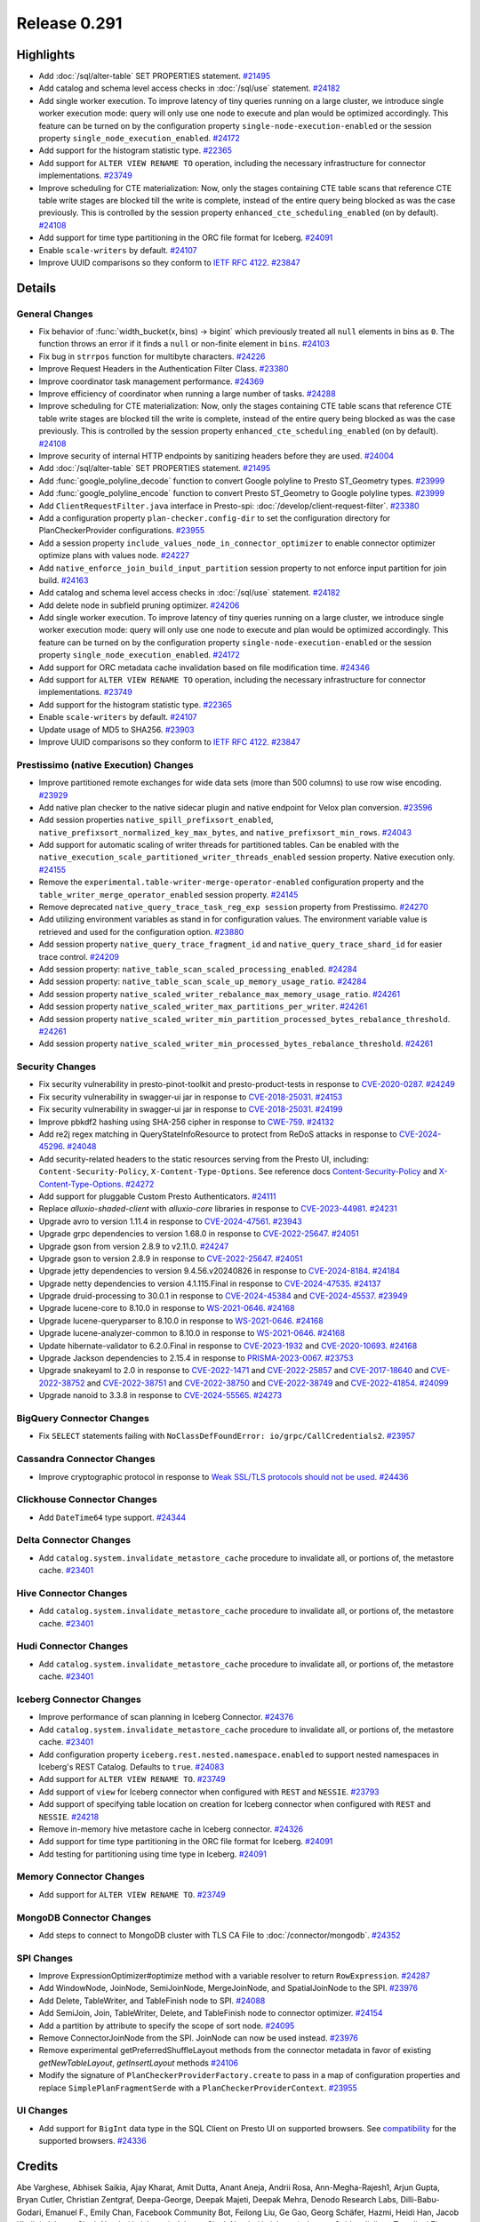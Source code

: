 =============
Release 0.291
=============

**Highlights**
==============
* Add :doc:`/sql/alter-table` SET PROPERTIES statement. `#21495 <https://github.com/prestodb/presto/pull/21495>`_
* Add catalog and schema level access checks in :doc:`/sql/use` statement. `#24182 <https://github.com/prestodb/presto/pull/24182>`_
* Add single worker execution. To improve latency of tiny queries running on a large cluster, we introduce single worker execution mode: query will only use one node to execute and plan would be optimized accordingly. This feature can be turned on by the configuration property ``single-node-execution-enabled`` or the session property ``single_node_execution_enabled``. `#24172 <https://github.com/prestodb/presto/pull/24172>`_
* Add support for the histogram statistic type. `#22365 <https://github.com/prestodb/presto/pull/22365>`_
* Add support for ``ALTER VIEW RENAME TO`` operation, including the necessary infrastructure for connector implementations. `#23749 <https://github.com/prestodb/presto/pull/23749>`_
* Improve scheduling for CTE materialization: Now, only the stages containing CTE table scans that reference CTE table write stages are blocked till the write is complete, instead of the entire query being blocked as was the case previously. This is controlled by the session property ``enhanced_cte_scheduling_enabled`` (on by default). `#24108 <https://github.com/prestodb/presto/pull/24108>`_
* Add support for time type partitioning in the ORC file format for Iceberg. `#24091 <https://github.com/prestodb/presto/pull/24091>`_
* Enable ``scale-writers`` by default. `#24107 <https://github.com/prestodb/presto/pull/24107>`_
* Improve UUID comparisons so they conform to `IETF RFC 4122 <https://datatracker.ietf.org/doc/html/rfc4122>`_. `#23847 <https://github.com/prestodb/presto/pull/23847>`_

**Details**
===========

General Changes
_______________
* Fix behavior of :func:`width_bucket(x, bins) -> bigint` which previously treated all ``null`` elements in bins as ``0``. The function throws an error if it finds a ``null`` or non-finite element in ``bins``. `#24103 <https://github.com/prestodb/presto/pull/24103>`_
* Fix bug in ``strrpos`` function for multibyte characters. `#24226 <https://github.com/prestodb/presto/pull/24226>`_
* Improve Request Headers in the Authentication Filter Class. `#23380 <https://github.com/prestodb/presto/pull/23380>`_
* Improve coordinator task management performance. `#24369 <https://github.com/prestodb/presto/pull/24369>`_
* Improve efficiency of coordinator when running a large number of tasks. `#24288 <https://github.com/prestodb/presto/pull/24288>`_
* Improve scheduling for CTE materialization: Now, only the stages containing CTE table scans that reference CTE table write stages are blocked till the write is complete, instead of the entire query being blocked as was the case previously. This is controlled by the session property ``enhanced_cte_scheduling_enabled`` (on by default). `#24108 <https://github.com/prestodb/presto/pull/24108>`_
* Improve security of internal HTTP endpoints by sanitizing headers before they are used. `#24004 <https://github.com/prestodb/presto/pull/24004>`_
* Add :doc:`/sql/alter-table` SET PROPERTIES statement. `#21495 <https://github.com/prestodb/presto/pull/21495>`_
* Add :func:`google_polyline_decode` function to convert Google polyline to Presto ST_Geometry types. `#23999 <https://github.com/prestodb/presto/pull/23999>`_
* Add :func:`google_polyline_encode` function to convert Presto ST_Geometry to Google polyline types. `#23999 <https://github.com/prestodb/presto/pull/23999>`_
* Add ``ClientRequestFilter.java`` interface in Presto-spi: :doc:`/develop/client-request-filter`. `#23380 <https://github.com/prestodb/presto/pull/23380>`_
* Add a configuration property ``plan-checker.config-dir`` to set the configuration directory for PlanCheckerProvider configurations. `#23955 <https://github.com/prestodb/presto/pull/23955>`_
* Add a session property ``include_values_node_in_connector_optimizer`` to enable connector optimizer optimize plans with values node.  `#24227 <https://github.com/prestodb/presto/pull/24227>`_
* Add ``native_enforce_join_build_input_partition`` session property to not enforce input partition for join build. `#24163 <https://github.com/prestodb/presto/pull/24163>`_
* Add catalog and schema level access checks in :doc:`/sql/use` statement. `#24182 <https://github.com/prestodb/presto/pull/24182>`_
* Add delete node in subfield pruning optimizer. `#24206 <https://github.com/prestodb/presto/pull/24206>`_
* Add single worker execution. To improve latency of tiny queries running on a large cluster, we introduce single worker execution mode: query will only use one node to execute and plan would be optimized accordingly. This feature can be turned on by the configuration property ``single-node-execution-enabled`` or the session property ``single_node_execution_enabled``. `#24172 <https://github.com/prestodb/presto/pull/24172>`_
* Add support for ORC metadata cache invalidation based on file modification time. `#24346 <https://github.com/prestodb/presto/pull/24346>`_
* Add support for ``ALTER VIEW RENAME TO`` operation, including the necessary infrastructure for connector implementations. `#23749 <https://github.com/prestodb/presto/pull/23749>`_
* Add support for the histogram statistic type. `#22365 <https://github.com/prestodb/presto/pull/22365>`_
* Enable ``scale-writers`` by default. `#24107 <https://github.com/prestodb/presto/pull/24107>`_
* Update usage of MD5 to SHA256. `#23903 <https://github.com/prestodb/presto/pull/23903>`_
* Improve UUID comparisons so they conform to `IETF RFC 4122 <https://datatracker.ietf.org/doc/html/rfc4122>`_. `#23847 <https://github.com/prestodb/presto/pull/23847>`_

Prestissimo (native Execution) Changes
______________________________________
* Improve partitioned remote exchanges for wide data sets (more than 500 columns) to use row wise encoding. `#23929 <https://github.com/prestodb/presto/pull/23929>`_
* Add native plan checker to the native sidecar plugin and native endpoint for Velox plan conversion. `#23596 <https://github.com/prestodb/presto/pull/23596>`_
* Add session properties ``native_spill_prefixsort_enabled``, ``native_prefixsort_normalized_key_max_bytes``, and ``native_prefixsort_min_rows``. `#24043 <https://github.com/prestodb/presto/pull/24043>`_
* Add support for automatic scaling of writer threads for partitioned tables. Can be enabled with the ``native_execution_scale_partitioned_writer_threads_enabled`` session property. Native execution only. `#24155 <https://github.com/prestodb/presto/pull/24155>`_
* Remove the ``experimental.table-writer-merge-operator-enabled`` configuration property and the ``table_writer_merge_operator_enabled`` session property. `#24145 <https://github.com/prestodb/presto/pull/24145>`_
* Remove deprecated  ``native_query_trace_task_reg_exp session`` property from Prestissimo. `#24270 <https://github.com/prestodb/presto/pull/24270>`_
* Add utilizing environment variables as stand in for configuration values. The environment variable value is retrieved and used for the configuration option. `#23880 <https://github.com/prestodb/presto/pull/23880>`_
* Add session property ``native_query_trace_fragment_id`` and ``native_query_trace_shard_id`` for easier trace control. `#24209 <https://github.com/prestodb/presto/pull/24209>`_
* Add session property: ``native_table_scan_scaled_processing_enabled``. `#24284 <https://github.com/prestodb/presto/pull/24284>`_
* Add session property: ``native_table_scan_scale_up_memory_usage_ratio``. `#24284 <https://github.com/prestodb/presto/pull/24284>`_
* Add session property ``native_scaled_writer_rebalance_max_memory_usage_ratio``. `#24261 <https://github.com/prestodb/presto/pull/24261>`_
* Add session property ``native_scaled_writer_max_partitions_per_writer``. `#24261 <https://github.com/prestodb/presto/pull/24261>`_
* Add session property ``native_scaled_writer_min_partition_processed_bytes_rebalance_threshold``. `#24261 <https://github.com/prestodb/presto/pull/24261>`_
* Add session property ``native_scaled_writer_min_processed_bytes_rebalance_threshold``. `#24261 <https://github.com/prestodb/presto/pull/24261>`_

Security Changes
________________
* Fix security vulnerability in presto-pinot-toolkit and presto-product-tests in response to `CVE-2020-0287 <https://nvd.nist.gov/vuln/detail/CVE-2020-0287>`_. `#24249 <https://github.com/prestodb/presto/pull/24249>`_
* Fix security vulnerability in swagger-ui jar in response to `CVE-2018-25031 <https://nvd.nist.gov/vuln/detail/CVE-2018-25031>`_.  `#24153 <https://github.com/prestodb/presto/pull/24153>`_
* Fix security vulnerability in swagger-ui jar in response to `CVE-2018-25031 <https://nvd.nist.gov/vuln/detail/CVE-2018-25031>`_. `#24199 <https://github.com/prestodb/presto/pull/24199>`_
* Improve pbkdf2 hashing using SHA-256 cipher in response to `CWE-759 <https://cwe.mitre.org/data/definitions/759.htm>`_. `#24132 <https://github.com/prestodb/presto/pull/24132>`_
* Add re2j regex matching in QueryStateInfoResource to protect from ReDoS attacks in response to `CVE-2024-45296 <https://www.cve.org/CVERecord?id=CVE-2024-45296>`_. `#24048 <https://github.com/prestodb/presto/pull/24048>`_
* Add security-related headers to the static resources serving from the Presto UI, including: ``Content-Security-Policy``, ``X-Content-Type-Options``. See reference docs `Content-Security-Policy <https://developer.mozilla.org/en-US/docs/Web/HTTP/CSP>`_ and `X-Content-Type-Options <https://learn.microsoft.com/en-us/previous-versions/windows/internet-explorer/ie-developer/compatibility/gg622941(v=vs.85)>`_. `#24272 <https://github.com/prestodb/presto/pull/24272>`_
* Add support for pluggable Custom Presto Authenticators. `#24111 <https://github.com/prestodb/presto/pull/24111>`_
* Replace `alluxio-shaded-client` with `alluxio-core` libraries in response to `CVE-2023-44981 <https://github.com/advisories/GHSA-7286-pgfv-vxvh>`_. `#24231 <https://github.com/prestodb/presto/pull/24231>`_
* Upgrade avro to version 1.11.4 in response to `CVE-2024-47561 <https://github.com/advisories/GHSA-r7pg-v2c8-mfg3>`_. `#23943 <https://github.com/prestodb/presto/pull/23943>`_
* Upgrade grpc dependencies to version 1.68.0 in response to `CVE-2022-25647 <https://cve.mitre.org/cgi-bin/cvename.cgi?name=CVE-2022-25647>`_. `#24051 <https://github.com/prestodb/presto/pull/24051>`_
* Upgrade gson from version 2.8.9 to v2.11.0. `#24247 <https://github.com/prestodb/presto/pull/24247>`_
* Upgrade gson to version 2.8.9 in response to `CVE-2022-25647 <https://cve.mitre.org/cgi-bin/cvename.cgi?name=CVE-2022-25647>`_. `#24051 <https://github.com/prestodb/presto/pull/24051>`_
* Upgrade jetty dependencies to version 9.4.56.v20240826 in response to `CVE-2024-8184 <https://cve.mitre.org/cgi-bin/cvename.cgi?name=CVE-2024-8184>`_. `#24184 <https://github.com/prestodb/presto/pull/24184>`_
* Upgrade netty dependencies to version 4.1.115.Final in response to `CVE-2024-47535 <https://cve.mitre.org/cgi-bin/cvename.cgi?name=CVE-2024-47535>`_. `#24137 <https://github.com/prestodb/presto/pull/24137>`_
* Upgrade druid-processing to 30.0.1 in response to `CVE-2024-45384 <https://github.com/advisories/GHSA-p72w-r6fv-6g5h>`_ and `CVE-2024-45537 <https://github.com/advisories/GHSA-jh66-3545-vpm7>`_. `#23949 <https://github.com/prestodb/presto/pull/23949>`_
* Upgrade lucene-core to 8.10.0 in response to `WS-2021-0646 <https://www.mend.io/vulnerability-database/WS-2021-0646>`_. `#24168 <https://github.com/prestodb/presto/pull/24168>`_
* Upgrade lucene-queryparser to 8.10.0 in response to `WS-2021-0646 <https://vuln.whitesourcesoftware.com/vulnerability/WS-2021-0646>`_. `#24168 <https://github.com/prestodb/presto/pull/24168>`_
* Upgrade lucene-analyzer-common to 8.10.0 in response to `WS-2021-0646 <https://www.mend.io/vulnerability-database/WS-2021-0646>`_. `#24168 <https://github.com/prestodb/presto/pull/24168>`_
* Update hibernate-validator to 6.2.0.Final in response to `CVE-2023-1932 <https://www.mend.io/vulnerability-database/CVE-2023-1932>`_ and `CVE-2020-10693 <https://vuln.whitesourcesoftware.com/vulnerability/CVE-2020-10693>`_. `#24168 <https://github.com/prestodb/presto/pull/24177>`_
* Upgrade Jackson dependencies to 2.15.4 in response to `PRISMA-2023-0067 <https://www.ibm.com/support/pages/security-bulletin-vulnerability-jackson-core-might-affect-ibm-business-automation-workflow-prisma-2023-0067>`_. `#23753 <https://github.com/prestodb/presto/pull/23753>`_
* Upgrade snakeyaml to 2.0 in response to `CVE-2022-1471 <https://nvd.nist.gov/vuln/detail/CVE-2022-1471>`_ and `CVE-2022-25857 <https://nvd.nist.gov/vuln/detail/cve-2022-25857>`_ and `CVE-2017-18640 <https://nvd.nist.gov/vuln/detail/cve-2017-18640>`_ and `CVE-2022-38752 <https://nvd.nist.gov/vuln/detail/CVE-2022-38752>`_ and `CVE-2022-38751 <https://nvd.nist.gov/vuln/detail/CVE-2022-38751>`_ and `CVE-2022-38750 <https://nvd.nist.gov/vuln/detail/CVE-2022-38750>`_ and `CVE-2022-38749 <https://nvd.nist.gov/vuln/detail/CVE-2022-38749>`_ and `CVE-2022-41854 <https://nvd.nist.gov/vuln/detail/CVE-2022-41854>`_. `#24099 <https://github.com/prestodb/presto/pull/24099>`_
* Upgrade nanoid to 3.3.8 in response to `CVE-2024-55565 <https://www.cve.org/CVERecord?id=CVE-2024-55565>`_. `#24273 <https://github.com/prestodb/presto/pull/24273>`_


BigQuery Connector Changes
__________________________
* Fix ``SELECT`` statements failing with ``NoClassDefFoundError: io/grpc/CallCredentials2``. `#23957 <https://github.com/prestodb/presto/pull/23957>`_

Cassandra Connector Changes
___________________________
* Improve cryptographic protocol in response to `Weak SSL/TLS protocols should not be used <https://sonarqube.ow2.org/coding_rules?open=java%3AS4423&rule_key=java%3AS4423>`_. `#24436 <https://github.com/prestodb/presto/pull/24436>`_

Clickhouse Connector Changes
____________________________
* Add ``DateTime64`` type support. `#24344 <https://github.com/prestodb/presto/pull/24344>`_

Delta Connector Changes
_______________________
* Add ``catalog.system.invalidate_metastore_cache`` procedure to invalidate all, or portions of, the metastore cache. `#23401 <https://github.com/prestodb/presto/pull/23401>`_

Hive Connector Changes
______________________
* Add ``catalog.system.invalidate_metastore_cache`` procedure to invalidate all, or portions of, the metastore cache. `#23401 <https://github.com/prestodb/presto/pull/23401>`_

Hudi Connector Changes
______________________
* Add ``catalog.system.invalidate_metastore_cache`` procedure to invalidate all, or portions of, the metastore cache. `#23401 <https://github.com/prestodb/presto/pull/23401>`_

Iceberg Connector Changes
_________________________
* Improve performance of scan planning in Iceberg Connector. `#24376 <https://github.com/prestodb/presto/pull/24376>`_
* Add ``catalog.system.invalidate_metastore_cache`` procedure to invalidate all, or portions of, the metastore cache. `#23401 <https://github.com/prestodb/presto/pull/23401>`_
* Add configuration property ``iceberg.rest.nested.namespace.enabled`` to support nested namespaces in Iceberg's REST Catalog. Defaults to ``true``. `#24083 <https://github.com/prestodb/presto/pull/24083>`_
* Add support for ``ALTER VIEW RENAME TO``. `#23749 <https://github.com/prestodb/presto/pull/23749>`_
* Add support of ``view`` for Iceberg connector when configured with ``REST`` and ``NESSIE``. `#23793 <https://github.com/prestodb/presto/pull/23793>`_
* Add support of specifying table location on creation for Iceberg connector when configured with ``REST`` and ``NESSIE``. `#24218 <https://github.com/prestodb/presto/pull/24218>`_
* Remove in-memory hive metastore cache in Iceberg connector. `#24326 <https://github.com/prestodb/presto/pull/24326>`_
* Add support for time type partitioning in the ORC file format for Iceberg. `#24091 <https://github.com/prestodb/presto/pull/24091>`_
* Add testing for partitioning using time type in Iceberg. `#24091 <https://github.com/prestodb/presto/pull/24091>`_

Memory Connector Changes
________________________
* Add support for ``ALTER VIEW RENAME TO``. `#23749 <https://github.com/prestodb/presto/pull/23749>`_

MongoDB Connector Changes
_________________________
* Add steps to connect to MongoDB cluster with TLS CA File to :doc:`/connector/mongodb`. `#24352 <https://github.com/prestodb/presto/pull/24352>`_

SPI Changes
___________
* Improve ExpressionOptimizer#optimize method with a variable resolver to return ``RowExpression``. `#24287 <https://github.com/prestodb/presto/pull/24287>`_
* Add WindowNode, JoinNode, SemiJoinNode, MergeJoinNode, and SpatialJoinNode to the SPI. `#23976 <https://github.com/prestodb/presto/pull/23976>`_
* Add Delete, TableWriter, and TableFinish node to SPI. `#24088 <https://github.com/prestodb/presto/pull/24088>`_
* Add SemiJoin, Join, TableWriter, Delete, and TableFinish node to connector optimizer. `#24154 <https://github.com/prestodb/presto/pull/24154>`_
* Add a partition by attribute to specify the scope of sort node. `#24095 <https://github.com/prestodb/presto/pull/24095>`_
* Remove ConnectorJoinNode from the SPI. JoinNode can now be used instead. `#23976 <https://github.com/prestodb/presto/pull/23976>`_
* Remove experimental getPreferredShuffleLayout methods from the connector metadata in favor of existing `getNewTableLayout`, `getInsertLayout` methods `#24106 <https://github.com/prestodb/presto/pull/24106>`_
* Modify the signature of ``PlanCheckerProviderFactory.create`` to pass in a map of configuration properties and replace ``SimplePlanFragmentSerde`` with a ``PlanCheckerProviderContext``. `#23955 <https://github.com/prestodb/presto/pull/23955>`_

UI Changes
__________
* Add support for ``BigInt`` data type in the SQL Client on Presto UI on supported browsers. See `compatibility <https://developer.mozilla.org/en-US/docs/Web/JavaScript/Reference/Global_Objects/JSON/parse#browser_compatibility>`_ for the supported browsers. `#24336 <https://github.com/prestodb/presto/pull/24336>`_

**Credits**
===========

Abe Varghese, Abhisek Saikia, Ajay Kharat, Amit Dutta, Anant Aneja, Andrii Rosa, Ann-Megha-Rajesh1, Arjun Gupta, Bryan Cutler, Christian Zentgraf, Deepa-George, Deepak Majeti, Deepak Mehra, Denodo Research Labs, Dilli-Babu-Godari, Emanuel F., Emily Chan, Facebook Community Bot, Feilong Liu, Ge Gao, Georg Schäfer, Hazmi, Heidi Han, Jacob Khaliqi, Jalpreet Singh Nanda (:imjalpreet), Jalpreet Singh Nanda (:imjalpreet), Jeremy Quirke, Jialiang Tan, Jiaqi Zhang, Joe Abraham, Ke, Kevin Tang, Konjac Huang, Leonid Chistov, Linsong Wang, Luís Fernandes, MariamAlmesfer, Matthew Peveler, Minhan Cao, Natasha Sehgal, Naveen Mahadevuni, Nikhil Collooru, Nishitha-Bhaskaran, NivinCS, Pramod Satya, Pratik Joseph Dabre, Rebecca Schlussel, Reetika Agrawal, Richard Barnes, Serge Druzkin, Sergey Pershin, Shakyan Kushwaha, Shang Ma, Shijin, Steve Burnett, SthuthiGhosh9400, Sumi Mathew, Tim Meehan, Xiao Du, Xiaoxuan Meng, Yihong Wang, Ying, Yuanda (Yenda) Li, Zac Blanco, Zac Wen, aditi-pandit, auden-woolfson, dependabot[bot], jaystarshot, pratyakshsharma, unidevel, wangd, wypb, zuyu
